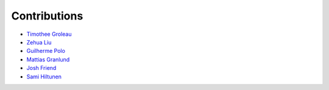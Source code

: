 Contributions
=============

* `Timothee Groleau <https://github.com/timotheeg>`_
* `Zehua Liu <https://github.com/zehua>`_
* `Guilherme Polo <https://github.com/g-p-g>`_
* `Mattias Granlund <https://github.com/mtsgrd>`_
* `Josh Friend <https://github.com/joshfriend>`_
* `Sami Hiltunen <https://github.com/samihiltunen>`_
